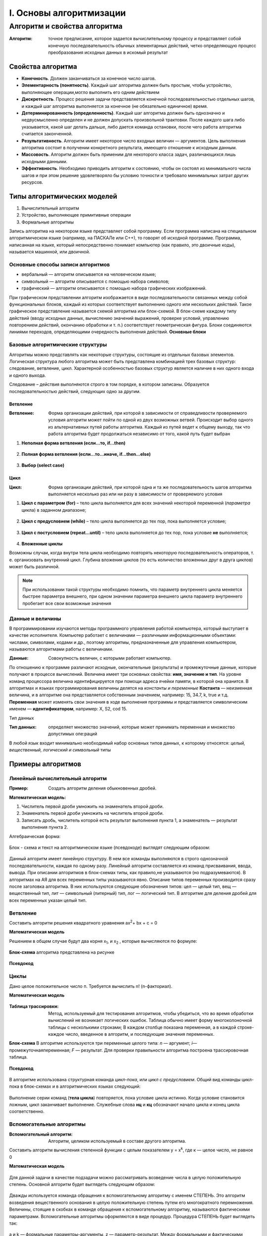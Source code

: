 I. Основы алгоритмизации
########################

Алгоритм и свойства алгоритма
=============================

:Алгоритм: точное предписание, которое задается вычислительному процессу и представляет собой конечную последовательность обычных элементарных действий, четко определяющую процесс преобразования исходных данных в искомый результат

Свойства алгоритма
-------------------

* **Конечность**. Должен заканчиваться за конечное число шагов.
* **Элементарность (понятность)**. Каждый шаг алгоритма должен быть простым, чтобы устройство, выполняющее операции,могло выполнить его одним действием
* **Дискретность**. Процесс решения задачи представляется конечной последовательностью отдельных шагов, и каждый шаг алгоритма выполняется за конечное (не обязательно единичное) время.
* **Детерминированность (определенность)**. Каждый шаг алгоритма должен быть однозначно и недвусмысленно определен и не должен допускать произвольной трактовки. После каждого шага либо указывается, какой шаг делать дальше, либо дается команда остановки, после чего работа алгоритма считается законченной.
* **Результативность**. Алгоритм имеет некоторое число входных величин — аргументов. Цель выполнения алгоритма состоит в получении конкретного результата, имеющего отношение к исходным данным.
* **Массовость**. Алгоритм должен быть применим для некоторого класса задач, различающихся лишь исходными данными.
* **Эффективность**. Необходимо приводить алгоритм к состоянию, чтобы он состоял из минимального числа шагов и при этом решение удовлетворяло бы условию точности и требовало минимальных затрат других ресурсов.

Типы алгоритмических моделей
----------------------------
#. Вычислительный алгоритм
#. Устройство, выполняющее примитивные операции
#. Формальные алгоритмы

Запись алгоритма на некотором языке представляет собой программу. Если программа написана на специальном алгоритмическом языке (например, на ПАСКАЛе или С++), то говорят об исходной программе. Программа, написанная на языке, который непосредственно понимает компьютер (как правило, это двоичные коды), называется машинной, или двоичной.

Основные способы записи алгоритмов
~~~~~~~~~~~~~~~~~~~~~~~~~~~~~~~~~~

* вербальный  —  алгоритм  описывается  на  человеческом  языке;
* символьный — алгоритм описывается с помощью набора символов;
* графический — алгоритм описывается с помощью набора графических изображений.

При графическом представлении алгоритм изображается в виде последовательности связанных между собой функциональных блоков, каждый из которых соответствует выполнению одного или нескольких действий.
Такое графическое представление называется схемой алгоритма или блок-схемой. В блок-схеме каждому типу действий (вводу исходных данных, вычислению значений выражений, проверке условий, управлению повторением действий, окончанию обработки и т. п.) соответствует геометрическая фигура. Блоки соединяются линиями переходов, определяющими очередность выполнения действий.
**Основные блоки**

.. figure:: 01_blocks.png
       :scale: 100 %
       :align: center
       :alt: asda
       
Базовые алгоритмические структуры
~~~~~~~~~~~~~~~~~~~~~~~~~~~~~~~~~~~~~
Алгоритмы можно представлять как некоторые структуры, состоящие из отдельных базовых элементов. Логическая структура любого алгоритма может быть представлена комбинацией трех базовых структур: следование, ветвление, цикл.
Характерной особенностью базовых структур является наличие в них одного входа и одного выхода.

Следование – действия выполняются строго в том порядке, в котором записаны. Образуется последовательностью действий, следующих одно за другим.

.. figure:: 01_if.png
       :scale: 100 %
       :align: center
       :alt: asda
       
Ветвление
""""""""""

:Ветвление: Форма организации действий, при которой в зависимости от справедливости проверяемого условия алгоритм может пойти по одной из двух возможных ветвей. Происходит выбор одного из альтернативных путей работы алгоритма. Каждый из путей ведет к общему выходу, так что работа алгоритма будет продолжаться независимо от того, какой путь будет выбран

1) **Неполная форма ветвления (если...то, if...then)**

.. figure:: 01_if.png
       :scale: 100 %
       :align: center
       :alt: asda

2) **Полная форма ветвления (если...то...иначе, if...then...else)**

.. figure:: 01_if_then.png
       :scale: 100 %
       :align: center
       :alt: asda
       
3) **Выбор (select case)**

.. figure:: 01_case.png
       :scale: 100 %
       :align: center
       :alt: asda
       
Цикл
""""""""

:Цикл: Форма организации действий, при которой одна и та же последовательность шагов алгоритма выполняется несколько раз или ни разу в зависимости от проверяемого условия

1) **Цикл с параметром (for)** – тело цикла выполняется для всех значений некоторой переменной (*параметра* цикла) в заданном диапазоне;

.. figure:: 01_for.png
       :scale: 100 %
       :align: center
       :alt: asda

2) **Цикл с предусловием (while)** – тело цикла выполняется до тех пор, пока выполняется условие;

.. figure:: 01_while.png
       :scale: 100 %
       :align: center
       :alt: asda

3) **Цикл с постусловием (repeat...until)** – тело цикла выполняется до тех пор, пока условие **не** выполняется;

.. figure:: 01_until.png
       :scale: 100 %
       :align: center
       :alt: asda
       
4) **Вложенные циклы**

Возможны случаи, когда внутри тела цикла необходимо повторять некоторую последовательность операторов, т. е. организовать внутренний цикл. Глубина вложения циклов (то есть количество вложенных друг в друга циклов) может быть различной. 

.. note:: При использовании такой структуры необходимо помнить, что параметр внутреннего цикла меняется быстрее параметра внешнего, при одном значении параметра внешнего цикла параметр внутреннего пробегает все свои возможные значения

.. figure:: 01_forin.png
       :scale: 100 %
       :align: center
       :alt: asda
       
Данные и величины
~~~~~~~~~~~~~~~~~

В программировании изучаются методы программного управления работой компьютера, который выступает в качестве исполнителя. Компьютер работает с величинами — различными информационными объектами: числами, символами, кодами и др., поэтому алгоритмы, предназначенные для управления компьютером, называются алгоритмами работы с величинами.

:Данные: Совокупность величин, с которыми работает компьютер.

По отношению к программе различают исходные, окончательные (результаты) и промежуточные данные, которые получают в процессе вычислений.
Величина имеет три основных свойства: **имя, значение и тип**. На уровне команд процессора величина идентифицируется при помощи адреса ячейки памяти, в которой она хранится. В алгоритмах и языках программирования величины делятся на *константы и переменные* 
**Костанта** — неизменная величина, и в алгоритме она представляется собственным значением, например: 15, 34.7, k, true и т.д. 
**Переменная** может изменять свои значения в ходе выполнения программы и представляется символическим именем — **идентификатором**, например: X, S2, cod 15. 

Тип данных


:Тип данных: определяет множество значений, которые может принимать переменная и множество допустимых опе:раций

В любой язык входит минимально необходимый набор основных типов данных, к которому относятся: *целый, вещественный, логический и символьный* типы 

.. figure:: 01_data_type.png
       :scale: 100 %
       :align: center
       :alt: asda
       
Примеры алгоритмов
-------------------------

Линейный вычислительный алгоритм
~~~~~~~~~~~~~~~~~~~~~~~~~~~~~~~~

:Пример: Создать алгоритм деления обыкновенных дробей.

**Математическая модель:**

1. Числитель первой дроби умножить на знаменатель второй дроби.
2. Знаменатель первой дроби умножить на числитель второй дроби.
3. Записать дробь, числитель которой есть результат выполнения пункта 1, а знаменатель — результат выполнения пункта 2.

Алгебраическая форма:

.. figure:: 01_lin_form.png
       :scale: 100 %
       :align: center
       :alt: asda
       
Блок - схема и текст на алгоритмическом языке (псевдокоде) выглядят следующим образом:

.. figure:: 01_lin_graph.png
       :scale: 100 %
       :align: center
       :alt: asda
       
Данный алгоритм имеет линейную структуру. В нем все команды выполняются в строго однозначной последовательности, каждая по одному разу. Линейный алгоритм составляется из команд присваивания, ввода, вывода. При описании алгоритмов в блок-схемах типы, как правило,не указываются (но подразумеваются). 
В алгоритмах на АЯ для всех переменных типы указываются явно. Описание типов переменных производится сразу после заголовка алгоритма. В них используются следующие обозначения типов: цел — целый тип, вещ — вещественный тип, лит — символьный (литерный) тип, лог — логический тип. В алгоритме для деления дробей для всех переменных указан целый тип.

Ветвление
~~~~~~~~~~~~~~~~~~~
Составить алгоритм решения квадратного уравнения  ax\ :sup:`2`\ + bx + c = 0

**Математическая модель**

Решением в общем случае будут два корня x\ :sub:`1`, и x\ :sub:`2` , которые вычисляются по формуле:

.. figure:: 01_x12.png
       :scale: 100 %
       :align: center
       :alt: asda

.. figure:: 01_mm_kvur.png
       :scale: 100 %
       :align: center
       :alt: asda
       
**Блок-схема** алгоритма представлена на рисунке

.. figure:: 01_sh_kvur.png
       :scale: 100 %
       :align: center
       :alt: asda

**Псевдокод**

.. figure:: 01_ps_kvur.png
       :scale: 100 %
       :align: center
       :alt: asda

Циклы
~~~~~
Дано целое положительное число п. Требуется вычислить n! (n-факториал).

**Математическая модель**

.. figure:: 01_task_fact.png
       :scale: 100 %
       :align: center
       :alt: asda

:Таблица трассировки: Метод, используемый для тестирования алгоритмов, чтобы убедиться, что во время обработки вычислений не возникает логических ошибок. Таблица обычно имеет форму многоколоночной таблицы с несколькими строками; В каждом столбце показана переменная, а в каждой строке-каждое число, введенное в алгоритм, и последующие значения переменных. 

**Блок-схема** 
В алгоритме используются три переменные целого типа: *n* — аргумент; *i*—промежуточнаяпеременная; *F* — результат. Для проверки правильности алгоритма построена трассировочная таблица.

.. figure:: 01_sh_fact.png
       :scale: 100 %
       :align: center
       :alt: asda

**Псевдокод**

.. figure:: 01_ps_fact.png
       :scale: 100 %
       :align: center
       :alt: asda
       
В алгоритме использована структурная команда *цикл-пока*, или *цикл с предусловием*. Общий вид команды цикл-пока в блок-схемах и в алгоритмических языках следующий:

.. figure:: 01_cikl_ps.png
       :scale: 100 %
       :align: center
       :alt: asda
       
Выполнение серии команд (**тела цикла**) повторяется, пока условие цикла истинно. Когда условие становится ложным, цикл заканчивает выполнение. Служебные слова **нц** и **кц** обозначают начало цикла и конец цикла соответственно.

Вспомогательные алгоритмы
~~~~~~~~~~~~~~~~~~~~~~~~~

:Вспомогательный алгоритм: Алгоритм, целиком используемый в составе другого алгоритма.

Составить алгоритм вычисления степенной функции с целым показателем у = х\ :sup:`k`\ , где к — целое число, не равное 0

**Математическая модель**

.. figure:: 01_task_va.png
       :scale: 100 %
       :align: center
       :alt: asda
       
Для данной задачи в качестве подзадачи можно рассматривать возведение числа в целую положительную степень.
Основной алгоритм будет выглядеть следующим образом:

.. figure:: 01_ps_va1.png
       :scale: 100 %
       :align: center
       :alt: asda
       
Дважды используется команда обращения к вспомогательному алгоритму с именем СТЕПЕНЬ. Это алгоритм возведения вещественного основания в целую положительную степень путем его многократного перемножения. Величины, стоящие в скобках в команде обращения к вспомогательному алгоритму, называются фактическими параметрами.
Вспомогательные алгоритмы оформляются в виде процедур. Процедура СТЕПЕНЬ будет выглядеть так:

.. figure:: 01_ps_va2.png
       :scale: 100 %
       :align: center
       :alt: asda
       
а и k — формальные параметры-аргументы, z — параметр-результат.
Между формальными и фактическими параметрами процедуры должны выполняться следующие правила соответствия:
* по количеству (сколько формальных, столько и фактических параметров);
* по последовательности (первому формальному соответствует первый фактический параметр, второму — второй и т.д.);
* по типам (типы соответствующих формальных и фактических параметров должны совпадать)

Обращение к процедуре инициирует следующие действия: 

1. Значения параметров-аргументов присваиваются соответствующим формальным параметрам.
2. Выполняется тело процедуры (команды внутри процедуры).
3. Значение результата передается соответствующему фактическому параметру, и происходит переход к выполнению следующей команды основного алгоритма.

Использование процедур позволяет строить сложные алгоритмы методом *последовательной детализации*

       

asd :math:`a^2 + b^2 = c^2`

.. math::

   (a + b)^2 = a^2 + 2ab + b^2

   \frac{3}{4} 

.. sourcecode:: ipython3




Продолжение следует...


